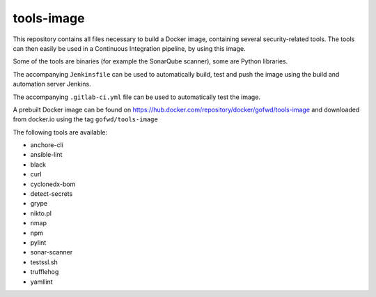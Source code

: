 ###########
tools-image
###########

This repository contains all files necessary to build a Docker image, containing
several security-related tools. The tools can then easily be used in a
Continuous Integration pipeline, by using this image.

Some of the tools are binaries (for example the SonarQube scanner), some are
Python libraries.

The accompanying ``Jenkinsfile`` can be used to automatically build, test and
push the image using the build and automation server Jenkins.

The accompanying ``.gitlab-ci.yml`` file can be used to automatically test the
image.

A prebuilt Docker image can be found on
https://hub.docker.com/repository/docker/gofwd/tools-image and downloaded from
docker.io using the tag ``gofwd/tools-image``


The following tools are available:

+ anchore-cli
+ ansible-lint
+ black
+ curl
+ cyclonedx-bom
+ detect-secrets
+ grype
+ nikto.pl
+ nmap
+ npm
+ pylint
+ sonar-scanner
+ testssl.sh
+ trufflehog
+ yamllint
